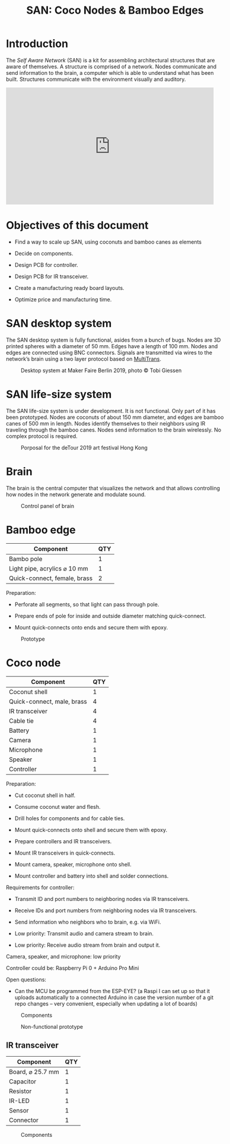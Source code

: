 #+HTML_HEAD: <style>body{max-width:42em}img{max-width:100%}.figure-number{display:none}</style>

#+TITLE: SAN: Coco Nodes & Bamboo Edges

* Introduction

The /Self Aware Network/ (SAN) is a kit for assembling architectural structures
that are aware of themselves.  A structure is comprised of a network.  Nodes
communicate and send information to the brain, a computer which is able to
understand what has been built.  Structures communicate with the environment
visually and auditory.

#+BEGIN_EXPORT html
<iframe width="560" height="315" src="https://www.youtube.com/embed/u5LrP_wYdv0" frameborder="0" allow="accelerometer; autoplay; encrypted-media; gyroscope; picture-in-picture" allowfullscreen></iframe>
#+END_EXPORT


* Objectives of this document

- Find a way to scale up SAN, using coconuts and bamboo canes as elements

- Decide on components.

- Design PCB for controller.

- Design PCB for IR transceiver.

- Create a manufacturing ready board layouts.

- Optimize price and manufacturing time.


* SAN desktop system

The SAN desktop system is fully functional, asides from a bunch of bugs.  Nodes
are 3D printed spheres with a diameter of 50 mm.  Edges have a length of 100 mm.
Nodes and edges are connected using BNC connectors.  Signals are transmitted via
wires to the network’s brain using a two layer protocol based on [[https://github.com/feklee/MultiTrans/][MultiTrans]].

#+CAPTION: Desktop system at Maker Faire Berlin 2019, photo © Tobi Giessen
[[./images/Maker-Faire-Berlin-2019.jpg]]


* SAN life-size system

The SAN life-size system is under development.  It is not functional.  Only part
of it has been prototyped.  Nodes are coconuts of about 150 mm diameter, and
edges are bamboo canes of 500 mm in length.  Nodes identify themselves to their
neighbors using IR traveling through the bamboo canes.  Nodes send information
to the brain wirelessly.  No complex protocol is required.

#+CAPTION: Porposal for the deTour 2019 art festival Hong Kong
[[./images/life-size-system.png]]


* Brain

The brain is the central computer that visualizes the network and that allows
controlling how nodes in the network generate and modulate sound.

#+CAPTION: Control panel of brain
[[./images/control-panel.png]]


* Bamboo edge

| Component                    | QTY |
|------------------------------+-----|
| Bambo pole                   |   1 |
| Light pipe, acrylics ⌀ 10 mm |   1 |
| Quick-connect, female, brass |   2 |

Preparation:

- Perforate all segments, so that light can pass through pole.

- Prepare ends of pole for inside and outside diameter matching quick-connect.

- Mount quick-connects onto ends and secure them with epoxy.

#+CAPTION: Prototype
[[./images/bamboo-edge.jpg]]


* Coco node

| Component                  | QTY |
|----------------------------+-----|
| Coconut shell              |   1 |
| Quick-connect, male, brass |   4 |
| IR transceiver             |   4 |
| Cable tie                  |   4 |
| Battery                    |   1 |
| Camera                     |   1 |
| Microphone                 |   1 |
| Speaker                    |   1 |
| Controller                 |   1 |

Preparation:

- Cut coconut shell in half.

- Consume coconut water and flesh.

- Drill holes for components and for cable ties.

- Mount quick-connects onto shell and secure them with epoxy.

- Prepare controllers and IR transceivers.

- Mount IR transceivers in quick-connects.

- Mount camera, speaker, microphone onto shell.

- Mount controller and battery into shell and solder connections.

Requirements for controller:

- Transmit ID and port numbers to neighboring nodes via IR transceivers.

- Receive IDs and port numbers from neighboring nodes via IR transceivers.

- Send information who neighbors who to brain, e.g. via WiFi.

- Low priority: Transmit audio and camera stream to brain.

- Low priority: Receive audio stream from brain and output it.

Camera, speaker, and microphone: low priority

Controller could be: Raspberry Pi 0 + Arduino Pro Mini

Open questions:

- Can the MCU be programmed from the ESP-EYE?  (a Raspi I can set up so that it
  uploads automatically to a connected Arduino in case the version number of a
  git repo changes – very convenient, especially when updating a lot of boards)

#+CAPTION: Components
[[./images/node.svg]]

#+CAPTION: Non-functional prototype
[[./images/coco-node.jpg]]


** IR transceiver

| Component        | QTY |
|------------------+-----|
| Board, ⌀ 25.7 mm |   1 |
| Capacitor        |   1 |
| Resistor         |   1 |
| IR-LED           |   1 |
| Sensor           |   1 |
| Connector        |   1 |

#+CAPTION: Components
[[./images/transceiver.svg]]
